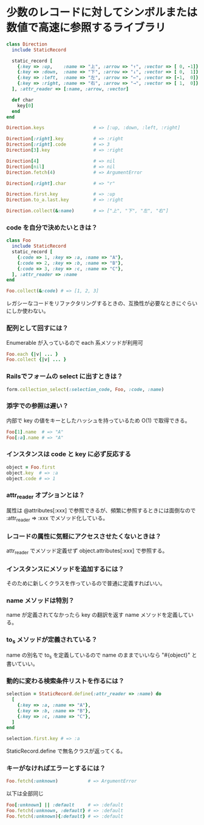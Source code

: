 #+OPTIONS: toc:nil num:nil author:nil creator:nil \n:nil |:t
#+OPTIONS: @:t ::t ^:t -:t f:t *:t <:t

* 少数のレコードに対してシンボルまたは数値で高速に参照するライブラリ

#+BEGIN_SRC ruby
class Direction
  include StaticRecord

  static_record [
    {:key => :up,    :name => "上", :arrow => "↑", :vector => [ 0, -1]},
    {:key => :down,  :name => "下", :arrow => "↓", :vector => [ 0,  1]},
    {:key => :left,  :name => "左", :arrow => "←", :vector => [-1,  0]},
    {:key => :right, :name => "右", :arrow => "→", :vector => [ 1,  0]},
  ], :attr_reader => [:name, :arrow, :vector]

  def char
    key[0]
  end
end

Direction.keys                  # => [:up, :down, :left, :right]

Direction[:right].key           # => :right
Direction[:right].code          # => 3
Direction[3].key                # => :right

Direction[4]                    # => nil
Direction[nil]                  # => nil
Direction.fetch(4)              # => ArgumentError

Direction[:right].char          # => "r"

Direction.first.key             # => :up
Direction.to_a.last.key         # => :right

Direction.collect(&:name)       # => ["上", "下", "左", "右"]
#+END_SRC

*** code を自分で決めたいときは？

#+BEGIN_SRC ruby
class Foo
  include StaticRecord
  static_record [
    {:code => 1, :key => :a, :name => "A"},
    {:code => 2, :key => :b, :name => "B"},
    {:code => 3, :key => :c, :name => "C"},
  ], :attr_reader => :name
end

Foo.collect(&:code) # => [1, 2, 3]
#+END_SRC

    レガシーなコードをリファクタリングするときの、互換性が必要なときにぐらいにしか使わない。

*** 配列として回すには？

    Enumerable が入っているので each 系メソッドが利用可

#+BEGIN_SRC ruby
Foo.each {|v| ... }
Foo.collect {|v| ... }
#+END_SRC

*** Railsでフォームの select に出すときは？

#+BEGIN_SRC ruby
form.collection_select(:selection_code, Foo, :code, :name)
#+END_SRC

*** 添字での参照は遅い？

    内部で key の値をキーとしたハッシュを持っているため O(1) で取得できる。

#+BEGIN_SRC ruby
Foo[1].name  # => "A"
Foo[:a].name # => "A"
#+END_SRC

*** インスタンスは code と key に必ず反応する

#+BEGIN_SRC ruby
object = Foo.first
object.key  # => :a
object.code # => 1
#+END_SRC

*** attr_reader オプションとは？

    属性は @attributes[:xxx] で参照できるが、頻繁に参照するときには面倒なので :attr_reader => :xxx でメソッド化している。

*** レコードの属性に気軽にアクセスさせたくないときは？

    attr_reader でメソッド定義せず object.attributes[:xxx] で参照する。

*** インスタンスにメソッドを追加するには？

    そのために新しくクラスを作っているので普通に定義すればいい。

*** name メソッドは特別？

    name が定義されてなかったら key の翻訳を返す name メソッドを定義している。

*** to_s メソッドが定義されている？

    name の別名で to_s を定義しているので name のままでいいなら "#{object}" と書いていい。

*** 動的に変わる検索条件リストを作るには？

#+BEGIN_SRC ruby
selection = StaticRecord.define(:attr_reader => :name) do
  [
    {:key => :a, :name => "A"},
    {:key => :b, :name => "B"},
    {:key => :c, :name => "C"},
  ]
end

selection.first.key # => :a
#+END_SRC

    StaticRecord.define で無名クラスが返ってくる。

*** キーがなければエラーとするには？

#+BEGIN_SRC ruby
Foo.fetch(:unknown)           # => ArgumentError
#+END_SRC

    以下は全部同じ

#+BEGIN_SRC ruby
Foo[:unknown] || :default     # => :default
Foo.fetch(:unknown, :default} # => :default
Foo.fetch(:unknown){:default} # => :default
#+END_SRC
